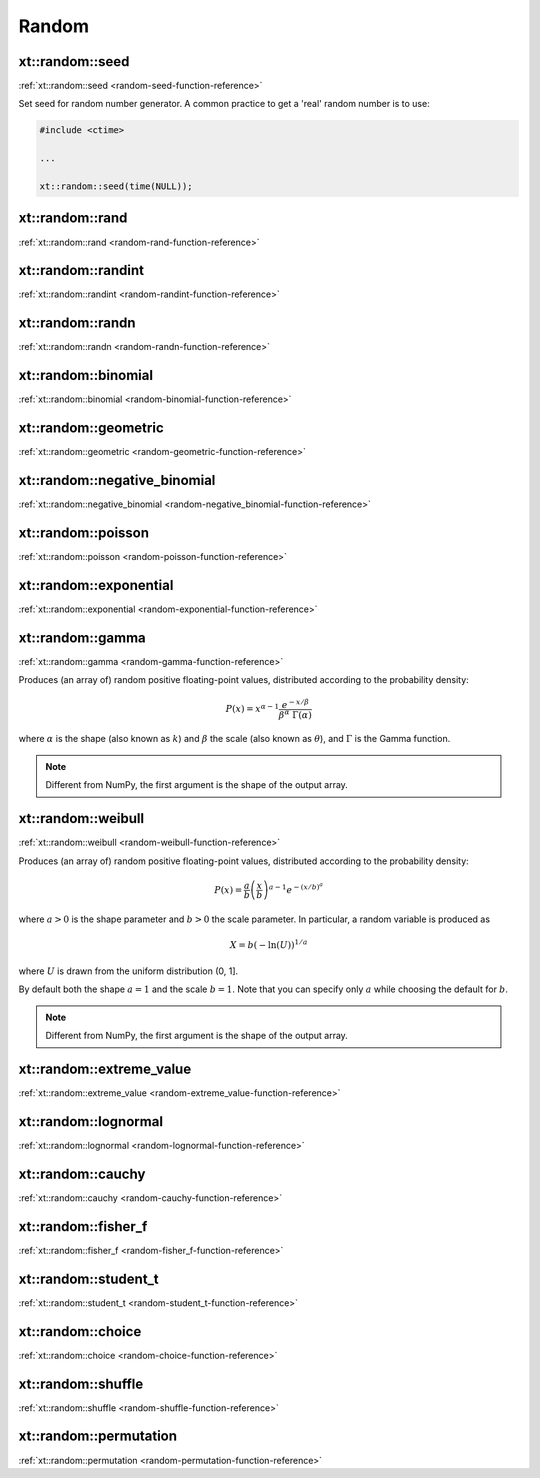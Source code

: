 .. Copyright (c) 2016, Johan Mabille, Sylvain Corlay and Wolf Vollprecht

   Distributed under the terms of the BSD 3-Clause License.

   The full license is in the file LICENSE, distributed with this software.

.. _random:

******
Random
******

xt::random::seed
================

:ref:`xt::random::seed <random-seed-function-reference>`

Set seed for random number generator. A common practice to get a 'real' random number is to use:

.. code-block:: cpp

    #include <ctime>

    ...

    xt::random::seed(time(NULL));

xt::random::rand
================

:ref:`xt::random::rand <random-rand-function-reference>`

xt::random::randint
===================

:ref:`xt::random::randint <random-randint-function-reference>`

xt::random::randn
=================

:ref:`xt::random::randn <random-randn-function-reference>`

xt::random::binomial
====================

:ref:`xt::random::binomial <random-binomial-function-reference>`

xt::random::geometric
=====================

:ref:`xt::random::geometric <random-geometric-function-reference>`

xt::random::negative_binomial
=============================

:ref:`xt::random::negative_binomial <random-negative_binomial-function-reference>`

xt::random::poisson
===================

:ref:`xt::random::poisson <random-poisson-function-reference>`

xt::random::exponential
=======================

:ref:`xt::random::exponential <random-exponential-function-reference>`

xt::random::gamma
=================

:ref:`xt::random::gamma <random-gamma-function-reference>`

Produces (an array of) random positive floating-point values,
distributed according to the probability density:

.. math::

    P(x) = x^{\alpha-1} \frac{e^{-x / \beta}}{\beta^\alpha \; \Gamma(\alpha)}

where :math:`\alpha` is the shape (also known as :math:`k`) and :math:`\beta` the scale (also known as :math:`\theta`), and :math:`\Gamma` is the Gamma function.

.. note::

    Different from NumPy, the first argument is the shape of the output array.

.. seealso::

    *   :any:`numpy.random.gamma`
    *   `std::gamma_distribution <https://en.cppreference.com/w/cpp/numeric/random/gamma_distribution>`_
    *   `Weisstein, Eric W. "Gamma Distribution." From MathWorld – A Wolfram Web Resource. <http://mathworld.wolfram.com/GammaDistribution.html>`_
    *   `Wikipedia, "Gamma distribution". <https://en.wikipedia.org/wiki/Gamma_distribution>`_

xt::random::weibull
===================

:ref:`xt::random::weibull <random-weibull-function-reference>`

Produces (an array of) random positive floating-point values,
distributed according to the probability density:

.. math::

    P(x) = \frac{a}{b} \left( \frac{x}{b} \right)^{a - 1} e^{-(x / b)^a}

where :math:`a > 0` is the shape parameter and :math:`b > 0` the scale parameter.
In particular, a random variable is produced as

.. math::

    X = b (- \ln (U))^{1/a}

where :math:`U` is drawn from the uniform distribution (0, 1].

By default both the shape :math:`a = 1` and the scale :math:`b = 1`.
Note that you can specify only :math:`a` while choosing the default for :math:`b`.

.. note::

    Different from NumPy, the first argument is the shape of the output array.

.. seealso::

    *   :any:`numpy.random.weibull`
    *   `std::weibull_distribution <https://en.cppreference.com/w/cpp/numeric/random/weibull_distribution>`_
    *   `Wikipedia, "Weibull distribution". <https://en.wikipedia.org/wiki/Weibull_distribution>`_

xt::random::extreme_value
=========================

:ref:`xt::random::extreme_value <random-extreme_value-function-reference>`

xt::random::lognormal
=====================

:ref:`xt::random::lognormal <random-lognormal-function-reference>`

xt::random::cauchy
==================

:ref:`xt::random::cauchy <random-cauchy-function-reference>`

xt::random::fisher_f
====================

:ref:`xt::random::fisher_f <random-fisher_f-function-reference>`

xt::random::student_t
=====================

:ref:`xt::random::student_t <random-student_t-function-reference>`

xt::random::choice
==================

:ref:`xt::random::choice <random-choice-function-reference>`

xt::random::shuffle
===================

:ref:`xt::random::shuffle <random-shuffle-function-reference>`

xt::random::permutation
=======================

:ref:`xt::random::permutation <random-permutation-function-reference>`
